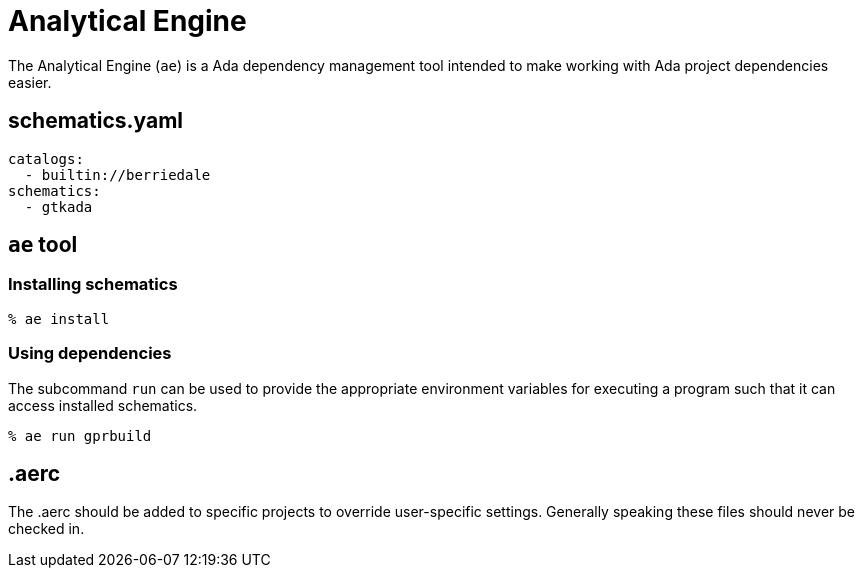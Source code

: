 = Analytical Engine

The Analytical Engine (`ae`) is a Ada dependency management tool intended to
make working with Ada project dependencies easier.


== schematics.yaml

[source,yaml]
----
catalogs:
  - builtin://berriedale
schematics:
  - gtkada
----


== `ae` tool

=== Installing schematics

[source, bash]
----
% ae install
----


=== Using dependencies

The subcommand `run` can be used to provide the appropriate environment
variables for executing a program such that it can access installed schematics.

[source, bash]
----
% ae run gprbuild
----


== .aerc

The .aerc should be added to specific projects to override user-specific
settings. Generally speaking these files should never be checked in.
